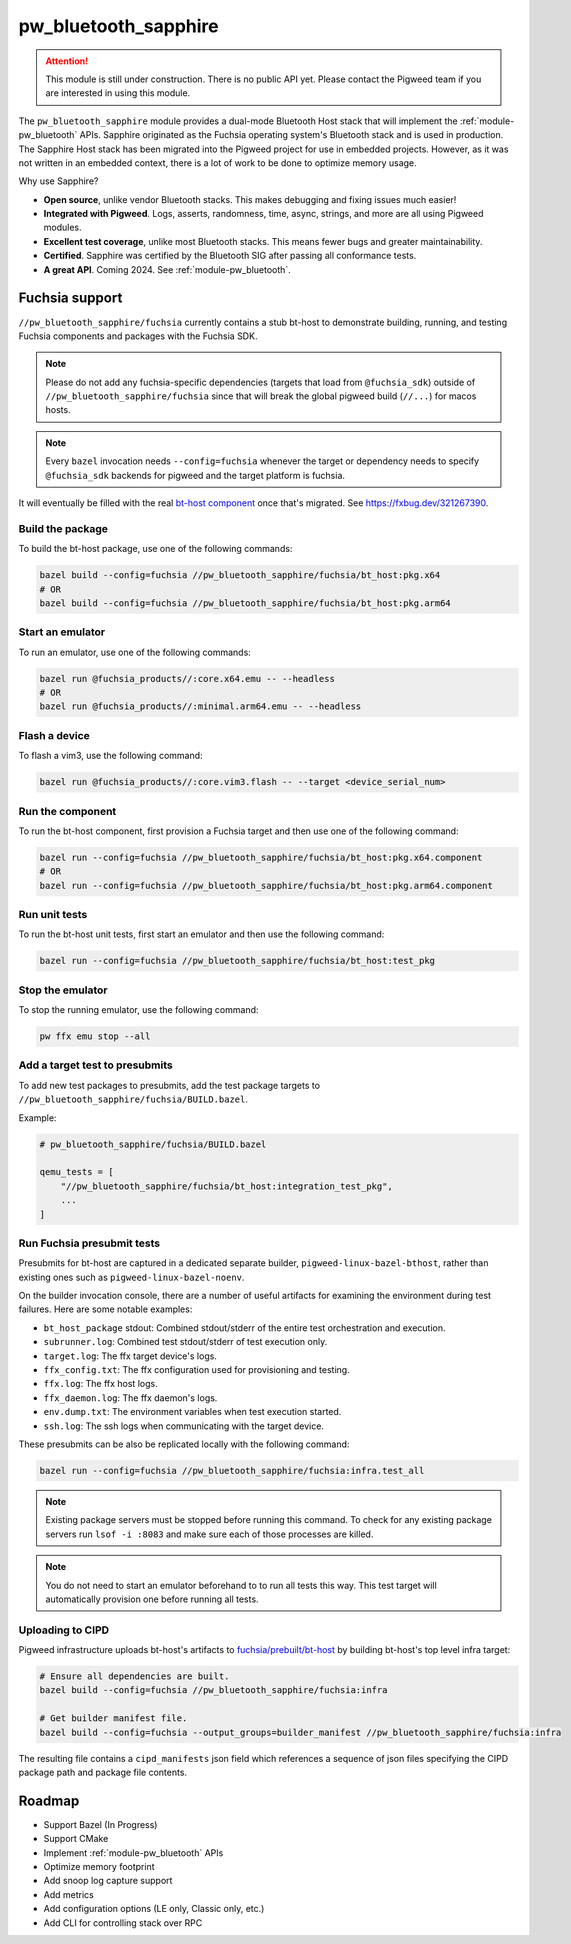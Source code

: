.. _module-pw_bluetooth_sapphire:

=====================
pw_bluetooth_sapphire
=====================
.. pigweed-module::
   :name: pw_bluetooth_sapphire

.. attention::
  This module is still under construction. There is no public API yet. Please
  contact the Pigweed team if you are interested in using this module.

The ``pw_bluetooth_sapphire`` module provides a dual-mode Bluetooth Host stack
that will implement the :ref:`module-pw_bluetooth` APIs.  Sapphire originated as
the Fuchsia operating system's Bluetooth stack and is used in production. The
Sapphire Host stack has been migrated into the Pigweed project for use in
embedded projects. However, as it was not written in an embedded context, there
is a lot of work to be done to optimize memory usage.

Why use Sapphire?

* **Open source**, unlike vendor Bluetooth stacks. This makes debugging and
  fixing issues much easier!
* **Integrated with Pigweed**. Logs, asserts, randomness, time, async, strings,
  and more are all using Pigweed modules.
* **Excellent test coverage**, unlike most Bluetooth stacks. This means fewer
  bugs and greater maintainability.
* **Certified**. Sapphire was certified by the Bluetooth SIG after passing
  all conformance tests.
* **A great API**. Coming 2024. See :ref:`module-pw_bluetooth`.

---------------
Fuchsia support
---------------
``//pw_bluetooth_sapphire/fuchsia`` currently contains a stub bt-host to
demonstrate building, running, and testing Fuchsia components and packages with
the Fuchsia SDK.

.. note::
   Please do not add any fuchsia-specific dependencies (targets that load from
   ``@fuchsia_sdk``) outside of ``//pw_bluetooth_sapphire/fuchsia`` since that
   will break the global pigweed build (``//...``) for macos hosts.

.. note::
   Every ``bazel`` invocation needs ``--config=fuchsia`` whenever the target or
   dependency needs to specify ``@fuchsia_sdk`` backends for pigweed and the
   target platform is fuchsia.

It will eventually be filled with the real `bt-host component`_ once that's
migrated. See https://fxbug.dev/321267390.

Build the package
=================
To build the bt-host package, use one of the following commands:

.. code-block::

   bazel build --config=fuchsia //pw_bluetooth_sapphire/fuchsia/bt_host:pkg.x64
   # OR
   bazel build --config=fuchsia //pw_bluetooth_sapphire/fuchsia/bt_host:pkg.arm64

Start an emulator
=================
To run an emulator, use one of the following commands:

.. code-block::

   bazel run @fuchsia_products//:core.x64.emu -- --headless
   # OR
   bazel run @fuchsia_products//:minimal.arm64.emu -- --headless

Flash a device
==============
To flash a vim3, use the following command:

.. code-block::

   bazel run @fuchsia_products//:core.vim3.flash -- --target <device_serial_num>

Run the component
=================
To run the bt-host component, first provision a Fuchsia target and then use one
of the following command:

.. code-block::

   bazel run --config=fuchsia //pw_bluetooth_sapphire/fuchsia/bt_host:pkg.x64.component
   # OR
   bazel run --config=fuchsia //pw_bluetooth_sapphire/fuchsia/bt_host:pkg.arm64.component

Run unit tests
==============
To run the bt-host unit tests, first start an emulator and then use the
following command:

.. code-block::

   bazel run --config=fuchsia //pw_bluetooth_sapphire/fuchsia/bt_host:test_pkg

Stop the emulator
=================
To stop the running emulator, use the following command:

.. code-block::

   pw ffx emu stop --all

Add a target test to presubmits
===============================
To add new test packages to presubmits, add the test package targets to
``//pw_bluetooth_sapphire/fuchsia/BUILD.bazel``.

Example:

.. code-block::

   # pw_bluetooth_sapphire/fuchsia/BUILD.bazel

   qemu_tests = [
       "//pw_bluetooth_sapphire/fuchsia/bt_host:integration_test_pkg",
       ...
   ]

Run Fuchsia presubmit tests
===========================
Presubmits for bt-host are captured in a dedicated separate builder,
``pigweed-linux-bazel-bthost``, rather than existing ones such as
``pigweed-linux-bazel-noenv``.

On the builder invocation console, there are a number of useful artifacts for
examining the environment during test failures. Here are some notable examples:

* ``bt_host_package`` stdout: Combined stdout/stderr of the entire test orchestration and execution.
* ``subrunner.log``: Combined test stdout/stderr of test execution only.
* ``target.log``: The ffx target device's logs.
* ``ffx_config.txt``: The ffx configuration used for provisioning and testing.
* ``ffx.log``: The ffx host logs.
* ``ffx_daemon.log``: The ffx daemon's logs.
* ``env.dump.txt``: The environment variables when test execution started.
* ``ssh.log``: The ssh logs when communicating with the target device.

These presubmits can be also be replicated locally with the following command:

.. code-block::

   bazel run --config=fuchsia //pw_bluetooth_sapphire/fuchsia:infra.test_all

.. note::
   Existing package servers must be stopped before running this command. To
   check for any existing package servers run ``lsof -i :8083`` and make sure
   each of those processes are killed.

.. note::
   You do not need to start an emulator beforehand to to run all tests this way.
   This test target will automatically provision one before running all tests.

Uploading to CIPD
=================
Pigweed infrastructure uploads bt-host's artifacts to
`fuchsia/prebuilt/bt-host`_ by building bt-host's top level infra target:

.. code-block::

   # Ensure all dependencies are built.
   bazel build --config=fuchsia //pw_bluetooth_sapphire/fuchsia:infra

   # Get builder manifest file.
   bazel build --config=fuchsia --output_groups=builder_manifest //pw_bluetooth_sapphire/fuchsia:infra

The resulting file contains a ``cipd_manifests`` json field which references a
sequence of json files specifying the CIPD package path and package file
contents.

-------
Roadmap
-------
* Support Bazel (In Progress)
* Support CMake
* Implement :ref:`module-pw_bluetooth` APIs
* Optimize memory footprint
* Add snoop log capture support
* Add metrics
* Add configuration options (LE only, Classic only, etc.)
* Add CLI for controlling stack over RPC

.. _bt-host component: https://fuchsia.googlesource.com/fuchsia/+/refs/heads/main/src/connectivity/bluetooth/core/bt-host/
.. _fuchsia/prebuilt/bt-host: https://chrome-infra-packages.appspot.com/p/fuchsia/prebuilt/bt-host
